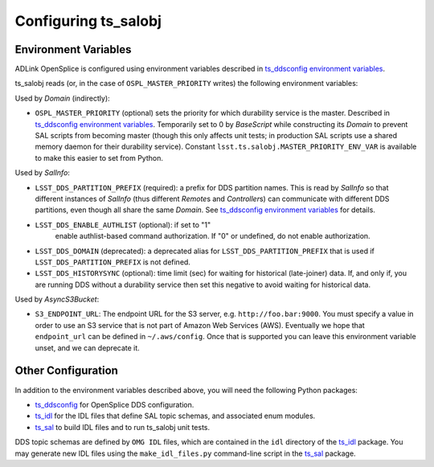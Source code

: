.. py:currentmodule:: lsst.ts.salobj

.. _lsst.ts.salobj-configuration:

#####################
Configuring ts_salobj
#####################

.. _lsst.ts.salobj-configuration_environment_variables:

Environment Variables
---------------------

ADLink OpenSplice is configured using environment variables described in `ts_ddsconfig environment variables`_.

ts_salobj reads (or, in the case of ``OSPL_MASTER_PRIORITY`` writes) the following environment variables:

Used by `Domain` (indirectly):

* ``OSPL_MASTER_PRIORITY`` (optional) sets the priority for which durability service is the master.
  Described in `ts_ddsconfig environment variables`_.
  Temporarily set to 0 by `BaseScript` while constructing its `Domain` to prevent SAL scripts from becoming master
  (though this only affects unit tests; in production SAL scripts use a shared memory daemon for their durability service).
  Constant ``lsst.ts.salobj.MASTER_PRIORITY_ENV_VAR`` is available to make this easier to set from Python.

Used by `SalInfo`:

* ``LSST_DDS_PARTITION_PREFIX`` (required): a prefix for DDS partition names.
  This is read by `SalInfo` so that different instances of `SalInfo` (thus different `Remote`\ s and `Controller`\ s)
  can communicate with different DDS partitions, even though all share the same `Domain`.
  See `ts_ddsconfig environment variables`_ for details.
* ``LSST_DDS_ENABLE_AUTHLIST`` (optional): if set to "1"
    enable authlist-based command authorization.
    If "0" or undefined, do not enable authorization.
* ``LSST_DDS_DOMAIN`` (deprecated): a deprecated alias for ``LSST_DDS_PARTITION_PREFIX``
  that is used if ``LSST_DDS_PARTITION_PREFIX`` is not defined.
* ``LSST_DDS_HISTORYSYNC`` (optional): time limit (sec) for waiting for historical (late-joiner) data.
  If, and only if, you are running DDS without a durability service then set this negative to avoid waiting for historical data.

Used by `AsyncS3Bucket`:

* ``S3_ENDPOINT_URL``: The endpoint URL for the S3 server, e.g. ``http://foo.bar:9000``.
  You must specify a value in order to use an S3 service that is not part of Amazon Web Services (AWS).
  Eventually we hope that ``endpoint_url`` can be defined in ``~/.aws/config``.
  Once that is supported you can leave this environment variable unset, and we can deprecate it.

.. _lsst.ts.salobj-configuration_other:

Other Configuration
-------------------

In addition to the environment variables described above, you will need the following Python packages:

* `ts_ddsconfig`_ for OpenSplice DDS configuration.
* `ts_idl`_ for the IDL files that define SAL topic schemas, and associated enum modules.
* `ts_sal`_ to build IDL files and to run ts_salobj unit tests.

DDS topic schemas are defined by ``OMG IDL`` files, which are contained in the ``idl`` directory of the `ts_idl`_ package.
You may generate new IDL files using the ``make_idl_files.py`` command-line script in the `ts_sal`_ package.

.. _Vortex OpenSplice: https://istkb.adlinktech.com/article/vortex-opensplice-documentation/
.. _ts_ddsconfig: https://github.com/lsst-ts/ts_ddsconfig
.. _ts_ddsconfig environment variables: https://ts-ddsconfig.lsst.io/#environment-variables-in-ospl-configuration-files
.. _ts_idl: https://github.com/lsst-ts/ts_idl
.. _ts_sal: https://github.com/lsst-ts/ts_sal
.. _ts_utils: https://github.com/lsst-ts/ts_utils
